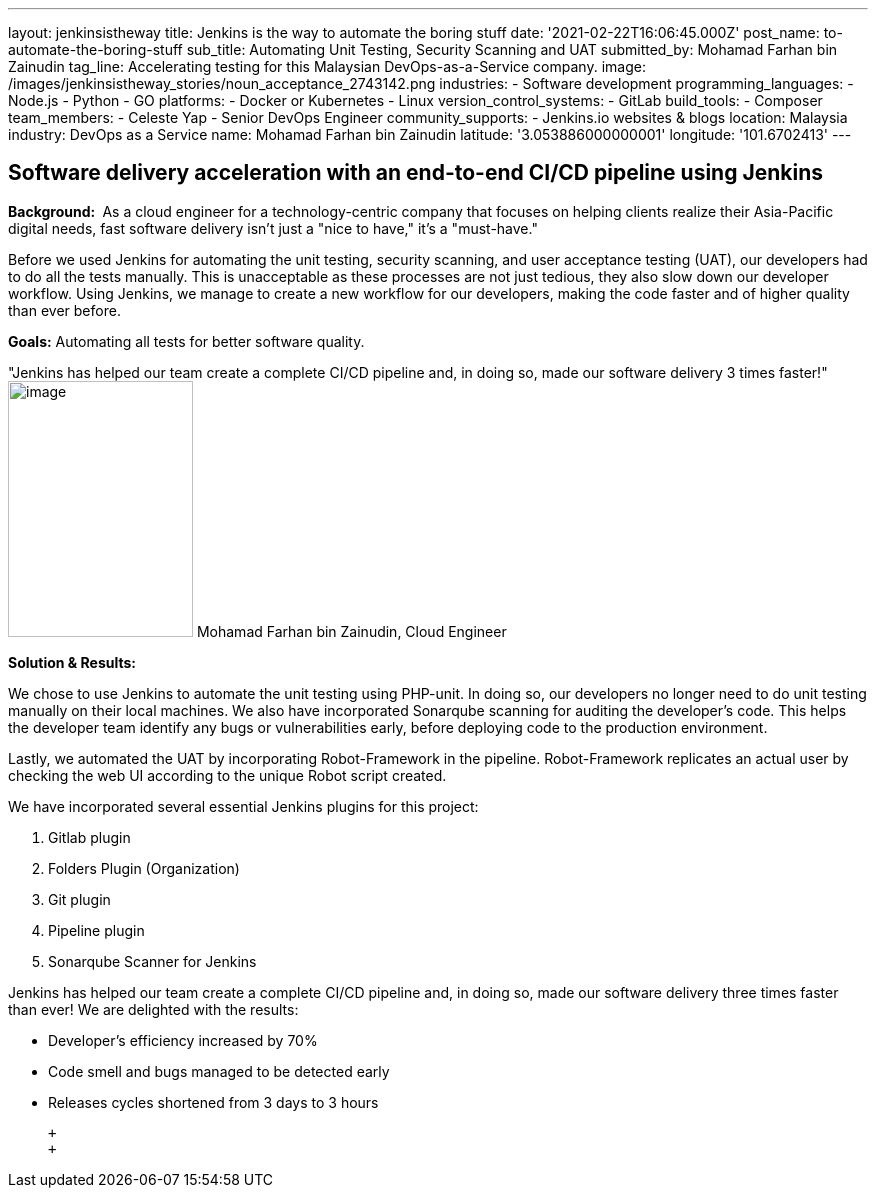 ---
layout: jenkinsistheway
title: Jenkins is the way to automate the boring stuff
date: '2021-02-22T16:06:45.000Z'
post_name: to-automate-the-boring-stuff
sub_title: Automating Unit Testing, Security Scanning and UAT
submitted_by: Mohamad Farhan bin Zainudin
tag_line: Accelerating testing for this Malaysian DevOps-as-a-Service company.
image: /images/jenkinsistheway_stories/noun_acceptance_2743142.png
industries:
  - Software development
programming_languages:
  - Node.js
  - Python
  - GO
platforms:
  - Docker or Kubernetes
  - Linux
version_control_systems:
  - GitLab
build_tools:
  - Composer
team_members:
  - Celeste Yap
  - Senior DevOps Engineer
community_supports:
  - Jenkins.io websites & blogs
location: Malaysia
industry: DevOps as a Service
name: Mohamad Farhan bin Zainudin
latitude: '3.053886000000001'
longitude: '101.6702413'
---





== Software delivery acceleration with an end-to-end CI/CD pipeline using Jenkins

*Background: * As a cloud engineer for a technology-centric company that focuses on helping clients realize their Asia-Pacific digital needs, fast software delivery isn't just a "nice to have," it's a "must-have."

Before we used Jenkins for automating the unit testing, security scanning, and user acceptance testing (UAT), our developers had to do all the tests manually. This is unacceptable as these processes are not just tedious, they also slow down our developer workflow. Using Jenkins, we manage to create a new workflow for our developers, making the code faster and of higher quality than ever before.

*Goals:* Automating all tests for better software quality.

"Jenkins has helped our team create a complete CI/CD pipeline and, in doing so, made our software delivery 3 times faster!" image:/images/jenkinsistheway_stories/Jenkins-logo.png[image,width=185,height=256] Mohamad Farhan bin Zainudin, Cloud Engineer

*Solution & Results: *

We chose to use Jenkins to automate the unit testing using PHP-unit. In doing so, our developers no longer need to do unit testing manually on their local machines. We also have incorporated Sonarqube scanning for auditing the developer's code. This helps the developer team identify any bugs or vulnerabilities early, before deploying code to the production environment.  

Lastly, we automated the UAT by incorporating Robot-Framework in the pipeline. Robot-Framework replicates an actual user by checking the web UI according to the unique Robot script created.

We have incorporated several essential Jenkins plugins for this project:

. Gitlab plugin
. Folders Plugin (Organization)
. Git plugin
. Pipeline plugin
. Sonarqube Scanner for Jenkins

Jenkins has helped our team create a complete CI/CD pipeline and, in doing so, made our software delivery three times faster than ever! We are delighted with the results:

* Developer's efficiency increased by 70%
* Code smell and bugs managed to be detected early
* Releases cycles shortened from 3 days to 3 hours

 +
 +
